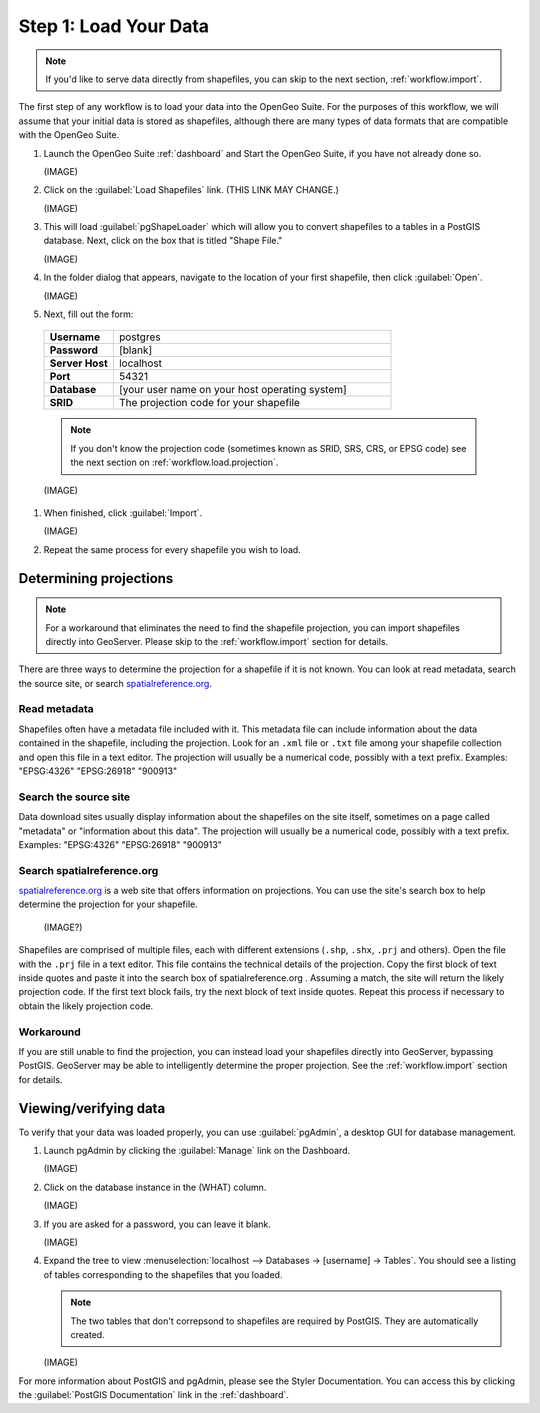 .. _workflow.load:

Step 1: Load Your Data
======================

.. note:: If you'd like to serve data directly from shapefiles, you can skip to the next section, :ref:`workflow.import`.

The first step of any workflow is to load your data into the OpenGeo Suite.  For the purposes of this workflow, we will assume that your initial data is stored as shapefiles, although there are many types of data formats that are compatible with the OpenGeo Suite.

#. Launch the OpenGeo Suite :ref:`dashboard` and Start the OpenGeo Suite, if you have not already done so.

   (IMAGE)

#. Click on the :guilabel:`Load Shapefiles` link.  (THIS LINK MAY CHANGE.)

   (IMAGE)

#. This will load :guilabel:`pgShapeLoader` which will allow you to convert shapefiles to a tables in a PostGIS database.  Next, click on the box that is titled "Shape File."

   (IMAGE)

#. In the folder dialog that appears, navigate to the location of your first shapefile, then click :guilabel:`Open`.

   (IMAGE)

#.  Next, fill out the form:

   .. list-table::
      :widths: 20 80

      * - **Username**
        - postgres
      * - **Password**
        - [blank]
      * - **Server Host**
        - localhost
      * - **Port**
        - 54321
      * - **Database**
        - [your user name on your host operating system]
      * - **SRID**
        - The projection code for your shapefile

   .. note:: If you don't know the projection code (sometimes known as SRID, SRS, CRS, or EPSG code) see the next section on :ref:`workflow.load.projection`.

   (IMAGE)

#. When finished, click :guilabel:`Import`.

   (IMAGE)

#. Repeat the same process for every shapefile you wish to load.

.. _workflow.load.projection:

Determining projections
-----------------------

.. note:: For a workaround that eliminates the need to find the shapefile projection, you can import shapefiles directly into GeoServer.  Please skip to the :ref:`workflow.import` section for details.

There are three ways to determine the projection for a shapefile if it is not known.  You can look at read metadata, search the source site, or search `spatialreference.org <http://spatialreference.org>`_.

Read metadata
~~~~~~~~~~~~~

Shapefiles often have a metadata file included with it.  This metadata file can include information about the data contained in the shapefile, including the projection.  Look for an ``.xml`` file or ``.txt`` file among your shapefile collection and open this file in a text editor.  The projection will usually be a numerical code, possibly with a text prefix.  Examples:  "EPSG:4326" "EPSG:26918" "900913"

Search the source site
~~~~~~~~~~~~~~~~~~~~~~

Data download sites usually display information about the shapefiles on the site itself, sometimes on a page called "metadata" or "information about this data".  The projection will usually be a numerical code, possibly with a text prefix.  Examples:  "EPSG:4326" "EPSG:26918" "900913"

Search spatialreference.org
~~~~~~~~~~~~~~~~~~~~~~~~~~~

`spatialreference.org <http://spatialreference.org>`_ is a web site that offers information on projections.  You can use the site's search box to help determine the projection for your shapefile.

   (IMAGE?)

Shapefiles are comprised of multiple files, each with different extensions (``.shp``, ``.shx``, ``.prj`` and others).  Open the file with the ``.prj`` file in a text editor.  This file contains the technical details of the projection.  Copy the first block of text inside quotes and paste it into the search box of spatialreference.org .  Assuming a match, the site will return the likely projection code.  If the first text block fails, try the next block of text inside quotes.  Repeat this process if necessary to obtain the likely projection code.

Workaround
~~~~~~~~~~

If you are still unable to find the projection, you can instead load your shapefiles directly into GeoServer, bypassing PostGIS.  GeoServer may be able to intelligently determine the proper projection.  See the :ref:`workflow.import` section for details.

Viewing/verifying data
----------------------

To verify that your data was loaded properly, you can use :guilabel:`pgAdmin`, a desktop GUI for database management.

#. Launch pgAdmin by clicking the :guilabel:`Manage` link on the Dashboard.

   (IMAGE)

#. Click on the database instance in the (WHAT) column.

   (IMAGE)

#. If you are asked for a password, you can leave it blank.

   (IMAGE)

#. Expand the tree to view :menuselection:`localhost --> Databases -> [username] -> Tables`.  You should see a listing of tables corresponding to the shapefiles that you loaded.

   .. note:: The two tables that don't correpsond to shapefiles are required by PostGIS.  They are automatically created.

   (IMAGE)

For more information about PostGIS and pgAdmin, please see the Styler Documentation. You can access this by clicking the :guilabel:`PostGIS Documentation` link in the :ref:`dashboard`.